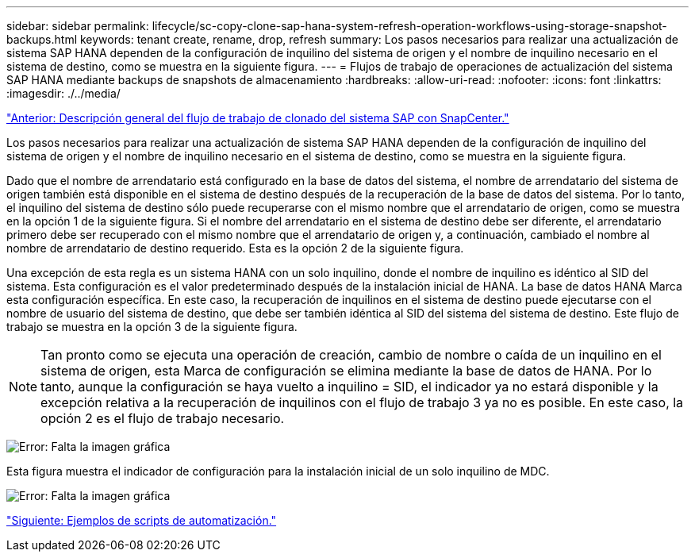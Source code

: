 ---
sidebar: sidebar 
permalink: lifecycle/sc-copy-clone-sap-hana-system-refresh-operation-workflows-using-storage-snapshot-backups.html 
keywords: tenant create, rename, drop, refresh 
summary: Los pasos necesarios para realizar una actualización de sistema SAP HANA dependen de la configuración de inquilino del sistema de origen y el nombre de inquilino necesario en el sistema de destino, como se muestra en la siguiente figura. 
---
= Flujos de trabajo de operaciones de actualización del sistema SAP HANA mediante backups de snapshots de almacenamiento
:hardbreaks:
:allow-uri-read: 
:nofooter: 
:icons: font
:linkattrs: 
:imagesdir: ./../media/


link:sc-copy-clone-overview-of-sap-system-clone-workflow-with-snapcenter.html["Anterior: Descripción general del flujo de trabajo de clonado del sistema SAP con SnapCenter."]

Los pasos necesarios para realizar una actualización de sistema SAP HANA dependen de la configuración de inquilino del sistema de origen y el nombre de inquilino necesario en el sistema de destino, como se muestra en la siguiente figura.

Dado que el nombre de arrendatario está configurado en la base de datos del sistema, el nombre de arrendatario del sistema de origen también está disponible en el sistema de destino después de la recuperación de la base de datos del sistema. Por lo tanto, el inquilino del sistema de destino sólo puede recuperarse con el mismo nombre que el arrendatario de origen, como se muestra en la opción 1 de la siguiente figura. Si el nombre del arrendatario en el sistema de destino debe ser diferente, el arrendatario primero debe ser recuperado con el mismo nombre que el arrendatario de origen y, a continuación, cambiado el nombre al nombre de arrendatario de destino requerido. Esta es la opción 2 de la siguiente figura.

Una excepción de esta regla es un sistema HANA con un solo inquilino, donde el nombre de inquilino es idéntico al SID del sistema. Esta configuración es el valor predeterminado después de la instalación inicial de HANA. La base de datos HANA Marca esta configuración específica. En este caso, la recuperación de inquilinos en el sistema de destino puede ejecutarse con el nombre de usuario del sistema de destino, que debe ser también idéntica al SID del sistema del sistema de destino. Este flujo de trabajo se muestra en la opción 3 de la siguiente figura.


NOTE: Tan pronto como se ejecuta una operación de creación, cambio de nombre o caída de un inquilino en el sistema de origen, esta Marca de configuración se elimina mediante la base de datos de HANA. Por lo tanto, aunque la configuración se haya vuelto a inquilino = SID, el indicador ya no estará disponible y la excepción relativa a la recuperación de inquilinos con el flujo de trabajo 3 ya no es posible. En este caso, la opción 2 es el flujo de trabajo necesario.

image:sc-copy-clone-image11.png["Error: Falta la imagen gráfica"]

Esta figura muestra el indicador de configuración para la instalación inicial de un solo inquilino de MDC.

image:sc-copy-clone-image12.png["Error: Falta la imagen gráfica"]

link:sc-copy-clone-automation-example-scripts.html["Siguiente: Ejemplos de scripts de automatización."]
